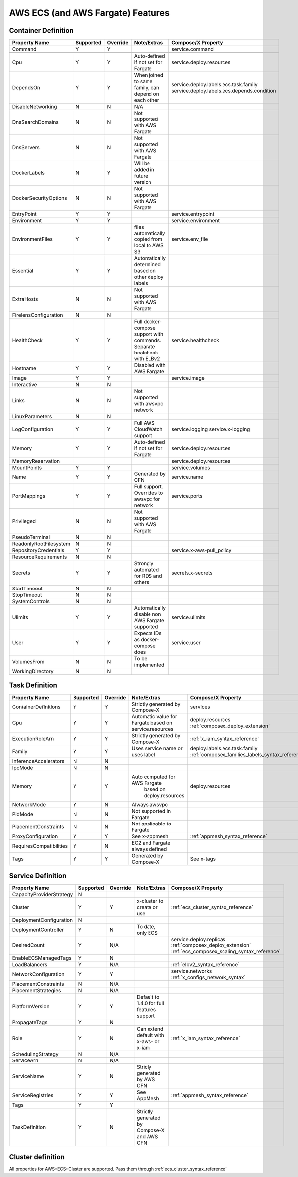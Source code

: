 ﻿.. _aws_ecs_compat_matrix:

AWS ECS (and AWS Fargate) Features
===================================

Container Definition
---------------------

+------------------------+-----------+----------+---------------------------------------+---------------------------------------------+
| Property Name          | Supported | Override | Note/Extras                           | Compose/X Property                          |
+========================+===========+==========+=======================================+=============================================+
| Command                | Y         | Y        |                                       | service.command                             |
+------------------------+-----------+----------+---------------------------------------+---------------------------------------------+
|                        |           |          |                                       |                                             |
+------------------------+-----------+----------+---------------------------------------+---------------------------------------------+
| Cpu                    | Y         | Y        | Auto-defined if not                   | service.deploy.resources                    |
|                        |           |          | set for Fargate                       |                                             |
+------------------------+-----------+----------+---------------------------------------+---------------------------------------------+
| DependsOn              | Y         | Y        | When joined to same family,           | service.deploy.labels.ecs.task.family       |
|                        |           |          | can depend on each other              | service.deploy.labels.ecs.depends.condition |
+------------------------+-----------+----------+---------------------------------------+---------------------------------------------+
| DisableNetworking      | N         | N        | N/A                                   |                                             |
+------------------------+-----------+----------+---------------------------------------+---------------------------------------------+
| DnsSearchDomains       | N         | N        | Not supported with AWS Fargate        |                                             |
+------------------------+-----------+----------+---------------------------------------+---------------------------------------------+
| DnsServers             | N         | N        | Not supported with AWS Fargate        |                                             |
+------------------------+-----------+----------+---------------------------------------+---------------------------------------------+
| DockerLabels           | N         | Y        | Will be added in future version       |                                             |
+------------------------+-----------+----------+---------------------------------------+---------------------------------------------+
| DockerSecurityOptions  | N         | N        | Not supported with AWS Fargate        |                                             |
+------------------------+-----------+----------+---------------------------------------+---------------------------------------------+
| EntryPoint             | Y         | Y        |                                       | service.entrypoint                          |
+------------------------+-----------+----------+---------------------------------------+---------------------------------------------+
| Environment            | Y         | Y        |                                       | service.environment                         |
+------------------------+-----------+----------+---------------------------------------+---------------------------------------------+
| EnvironmentFiles       | Y         | Y        | files automatically copied from       | service.env_file                            |
|                        |           |          | local to AWS S3                       |                                             |
+------------------------+-----------+----------+---------------------------------------+---------------------------------------------+
| Essential              | Y         | Y        | Automatically determined based        |                                             |
|                        |           |          | on other deploy labels                |                                             |
+------------------------+-----------+----------+---------------------------------------+---------------------------------------------+
| ExtraHosts             | N         | N        | Not supported with AWS Fargate        |                                             |
+------------------------+-----------+----------+---------------------------------------+---------------------------------------------+
| FirelensConfiguration  | N         | N        |                                       |                                             |
+------------------------+-----------+----------+---------------------------------------+---------------------------------------------+
| HealthCheck            | Y         | Y        | Full docker-compose support           | service.healthcheck                         |
|                        |           |          | with commands.                        |                                             |
|                        |           |          | Separate healcheck with ELBv2         |                                             |
+------------------------+-----------+----------+---------------------------------------+---------------------------------------------+
| Hostname               | Y         | Y        | Disabled with AWS Fargate             |                                             |
+------------------------+-----------+----------+---------------------------------------+---------------------------------------------+
| Image                  | Y         | Y        |                                       | service.image                               |
+------------------------+-----------+----------+---------------------------------------+---------------------------------------------+
| Interactive            | N         | N        |                                       |                                             |
+------------------------+-----------+----------+---------------------------------------+---------------------------------------------+
| Links                  | N         | N        | Not supported with awsvpc network     |                                             |
+------------------------+-----------+----------+---------------------------------------+---------------------------------------------+
| LinuxParameters        | N         | N        |                                       |                                             |
+------------------------+-----------+----------+---------------------------------------+---------------------------------------------+
| LogConfiguration       | Y         | Y        | Full AWS CloudWatch support           | service.logging                             |
|                        |           |          |                                       | service.x-logging                           |
+------------------------+-----------+----------+---------------------------------------+---------------------------------------------+
| Memory                 | Y         | Y        | Auto-defined if not                   | service.deploy.resources                    |
|                        |           |          | set for Fargate                       |                                             |
+------------------------+-----------+----------+---------------------------------------+---------------------------------------------+
| MemoryReservation      |           |          |                                       | service.deploy.resources                    |
+------------------------+-----------+----------+---------------------------------------+---------------------------------------------+
| MountPoints            | Y         | Y        |                                       | service.volumes                             |
+------------------------+-----------+----------+---------------------------------------+---------------------------------------------+
| Name                   | Y         | Y        | Generated by CFN                      | service.name                                |
+------------------------+-----------+----------+---------------------------------------+---------------------------------------------+
| PortMappings           | Y         | Y        | Full support. Overrides to            | service.ports                               |
|                        |           |          | awsvpc for network                    |                                             |
+------------------------+-----------+----------+---------------------------------------+---------------------------------------------+
| Privileged             | N         | N        | Not supported with AWS Fargate        |                                             |
+------------------------+-----------+----------+---------------------------------------+---------------------------------------------+
| PseudoTerminal         | N         | N        |                                       |                                             |
+------------------------+-----------+----------+---------------------------------------+---------------------------------------------+
| ReadonlyRootFilesystem | N         | N        |                                       |                                             |
+------------------------+-----------+----------+---------------------------------------+---------------------------------------------+
| RepositoryCredentials  | Y         | Y        |                                       | service.x-aws-pull_policy                   |
+------------------------+-----------+----------+---------------------------------------+---------------------------------------------+
| ResourceRequirements   | N         | N        |                                       |                                             |
+------------------------+-----------+----------+---------------------------------------+---------------------------------------------+
| Secrets                | Y         | Y        | Strongly automated for RDS and others | secrets.x-secrets                           |
+------------------------+-----------+----------+---------------------------------------+---------------------------------------------+
| StartTimeout           | N         | N        |                                       |                                             |
+------------------------+-----------+----------+---------------------------------------+---------------------------------------------+
| StopTimeout            | N         | N        |                                       |                                             |
+------------------------+-----------+----------+---------------------------------------+---------------------------------------------+
| SystemControls         | N         | N        |                                       |                                             |
+------------------------+-----------+----------+---------------------------------------+---------------------------------------------+
| Ulimits                | Y         | Y        | Automatically disable non AWS Fargate | service.ulimits                             |
|                        |           |          | supported                             |                                             |
+------------------------+-----------+----------+---------------------------------------+---------------------------------------------+
| User                   | Y         | Y        | Expects IDs as docker-compose does    | service.user                                |
+------------------------+-----------+----------+---------------------------------------+---------------------------------------------+
| VolumesFrom            | N         | N        | To be implemented                     |                                             |
+------------------------+-----------+----------+---------------------------------------+---------------------------------------------+
| WorkingDirectory       | N         | N        |                                       |                                             |
+------------------------+-----------+----------+---------------------------------------+---------------------------------------------+


Task Definition
----------------

+-------------------------+-----------+----------+---------------------------------+--------------------------------------------------+
| Property Name           | Supported | Override | Note/Extras                     | Compose/X Property                               |
+=========================+===========+==========+=================================+==================================================+
| ContainerDefinitions    | Y         | Y        | Strictly generated by           | services                                         |
|                         |           |          | Compose-X                       |                                                  |
+-------------------------+-----------+----------+---------------------------------+--------------------------------------------------+
| Cpu                     | Y         | Y        | Automatic value for Fargate     | deploy.resources                                 |
|                         |           |          | based on service.resources      | :ref:`composex_deploy_extension`                 |
+-------------------------+-----------+----------+---------------------------------+--------------------------------------------------+
| ExecutionRoleArn        | Y         | Y        | Strictly generated by Compose-X | :ref:`x_iam_syntax_reference`                    |
+-------------------------+-----------+----------+---------------------------------+--------------------------------------------------+
| Family                  | Y         | Y        | Uses service name or uses label | deploy.labels.ecs.task.family                    |
|                         |           |          |                                 | :ref:`composex_families_labels_syntax_reference` |
+-------------------------+-----------+----------+---------------------------------+--------------------------------------------------+
| InferenceAccelerators   | N         | N        |                                 |                                                  |
+-------------------------+-----------+----------+---------------------------------+--------------------------------------------------+
| IpcMode                 | N         | N        |                                 |                                                  |
+-------------------------+-----------+----------+---------------------------------+--------------------------------------------------+
| Memory                  | Y         | Y        | Auto computed for AWS Fargate   | deploy.resources                                 |
|                         |           |          |  based on deploy.resources      |                                                  |
+-------------------------+-----------+----------+---------------------------------+--------------------------------------------------+
| NetworkMode             | Y         | N        | Always awsvpc                   |                                                  |
+-------------------------+-----------+----------+---------------------------------+--------------------------------------------------+
| PidMode                 | N         | N        | Not supported in Fargate        |                                                  |
+-------------------------+-----------+----------+---------------------------------+--------------------------------------------------+
| PlacementConstraints    | N         | N        | Not applicable to Fargate       |                                                  |
+-------------------------+-----------+----------+---------------------------------+--------------------------------------------------+
| ProxyConfiguration      | Y         | Y        | See x-appmesh                   | :ref:`appmesh_syntax_reference`                  |
+-------------------------+-----------+----------+---------------------------------+--------------------------------------------------+
| RequiresCompatibilities | Y         | N        | EC2 and Fargate always defined  |                                                  |
+-------------------------+-----------+----------+---------------------------------+--------------------------------------------------+
| Tags                    | Y         | Y        | Generated by Compose-X          | See x-tags                                       |
+-------------------------+-----------+----------+---------------------------------+--------------------------------------------------+

Service Definition
-------------------

+--------------------------+-----------+----------+--------------------------+----------------------------------------------+
| Property Name            | Supported | Override | Note/Extras              | Compose/X Property                           |
+==========================+===========+==========+==========================+==============================================+
| CapacityProviderStrategy | N         |          |                          |                                              |
+--------------------------+-----------+----------+--------------------------+----------------------------------------------+
| Cluster                  | Y         | Y        | x-cluster to             | :ref:`ecs_cluster_syntax_reference`          |
|                          |           |          | create or use            |                                              |
+--------------------------+-----------+----------+--------------------------+----------------------------------------------+
| DeploymentConfiguration  | N         |          |                          |                                              |
+--------------------------+-----------+----------+--------------------------+----------------------------------------------+
| DeploymentController     | Y         | N        | To date, only            |                                              |
|                          |           |          | ECS                      |                                              |
+--------------------------+-----------+----------+--------------------------+----------------------------------------------+
| DesiredCount             | Y         | N/A      |                          | service.deploy.replicas                      |
|                          |           |          |                          | :ref:`composex_deploy_extension`             |
|                          |           |          |                          | :ref:`ecs_composex_scaling_syntax_reference` |
+--------------------------+-----------+----------+--------------------------+----------------------------------------------+
| EnableECSManagedTags     | Y         | N        |                          |                                              |
+--------------------------+-----------+----------+--------------------------+----------------------------------------------+
| LoadBalancers            | Y         | N/A      |                          | :ref:`elbv2_syntax_reference`                |
+--------------------------+-----------+----------+--------------------------+----------------------------------------------+
| NetworkConfiguration     | Y         | Y        |                          | service.networks                             |
|                          |           |          |                          | :ref:`x_configs_network_syntax`              |
+--------------------------+-----------+----------+--------------------------+----------------------------------------------+
| PlacementConstraints     | N         | N/A      |                          |                                              |
+--------------------------+-----------+----------+--------------------------+----------------------------------------------+
| PlacementStrategies      | N         | N/A      |                          |                                              |
+--------------------------+-----------+----------+--------------------------+----------------------------------------------+
| PlatformVersion          | Y         | Y        | Default to 1.4.0 for     |                                              |
|                          |           |          | full features support    |                                              |
+--------------------------+-----------+----------+--------------------------+----------------------------------------------+
| PropagateTags            | Y         | N        |                          |                                              |
+--------------------------+-----------+----------+--------------------------+----------------------------------------------+
| Role                     | Y         | N        | Can extend default       | :ref:`x_iam_syntax_reference`                |
|                          |           |          | with x-aws- or x-iam     |                                              |
+--------------------------+-----------+----------+--------------------------+----------------------------------------------+
| SchedulingStrategy       | N         | N/A      |                          |                                              |
+--------------------------+-----------+----------+--------------------------+----------------------------------------------+
| ServiceArn               | N         | N/A      |                          |                                              |
+--------------------------+-----------+----------+--------------------------+----------------------------------------------+
| ServiceName              | Y         | N        | Stricly generated by     |                                              |
|                          |           |          | AWS CFN                  |                                              |
+--------------------------+-----------+----------+--------------------------+----------------------------------------------+
| ServiceRegistries        | Y         | Y        | See AppMesh              | :ref:`appmesh_syntax_reference`              |
+--------------------------+-----------+----------+--------------------------+----------------------------------------------+
| Tags                     | Y         | Y        |                          |                                              |
+--------------------------+-----------+----------+--------------------------+----------------------------------------------+
| TaskDefinition           | Y         | N        | Strictly generated       |                                              |
|                          |           |          | by Compose-X and AWS CFN |                                              |
+--------------------------+-----------+----------+--------------------------+----------------------------------------------+

Cluster definition
-------------------

All properties for AWS::ECS::Cluster are supported. Pass them through :ref:`ecs_cluster_syntax_reference`
